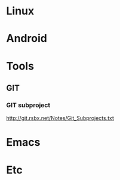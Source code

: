 * Linux
* Android
* Tools
** GIT
*** GIT subproject
http://git.rsbx.net/Notes/Git_Subprojects.txt
* Emacs
* Etc
